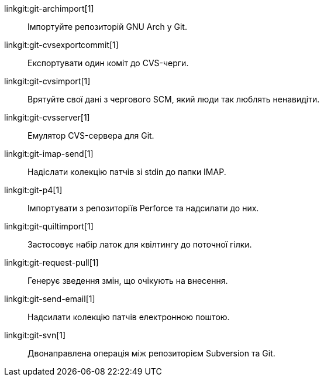 linkgit:git-archimport[1]::
	Імпортуйте репозиторій GNU Arch у Git.

linkgit:git-cvsexportcommit[1]::
	Експортувати один коміт до CVS-черги.

linkgit:git-cvsimport[1]::
	Врятуйте свої дані з чергового SCM, який люди так люблять ненавидіти.

linkgit:git-cvsserver[1]::
	Емулятор CVS-сервера для Git.

linkgit:git-imap-send[1]::
	Надіслати колекцію патчів зі stdin до папки IMAP.

linkgit:git-p4[1]::
	Імпортувати з репозиторіїв Perforce та надсилати до них.

linkgit:git-quiltimport[1]::
	Застосовує набір латок для квілтингу до поточної гілки.

linkgit:git-request-pull[1]::
	Генерує зведення змін, що очікують на внесення.

linkgit:git-send-email[1]::
	Надсилати колекцію патчів електронною поштою.

linkgit:git-svn[1]::
	Двонаправлена операція між репозиторієм Subversion та Git.


